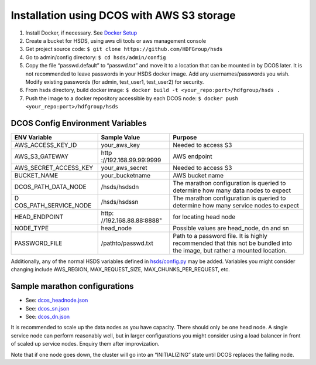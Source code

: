 Installation using DCOS with AWS S3 storage
===========================================

1. Install Docker, if necessary. See `Docker Setup <setup_docker.md>`__
2. Create a bucket for HSDS, using aws cli tools or aws management
   console
3. Get project source code:
   ``$ git clone https://github.com/HDFGroup/hsds``
4. Go to admin/config directory: ``$ cd hsds/admin/config``
5. Copy the file “passwd.default” to “passwd.txt” and move it to a
   location that can be mounted in by DCOS later. It is not recommended
   to leave passwords in your HSDS docker image. Add any
   usernames/passwords you wish. Modify existing passwords (for admin,
   test_user1, test_user2) for security.
6. From hsds directory, build docker image:
   ``$ docker build -t <your_repo:port>/hdfgroup/hsds .``
7. Push the image to a docker repository accessible by each DCOS node:
   ``$ docker push <your_repo:port>/hdfgroup/hsds``

DCOS Config Environment Variables
---------------------------------

+-----------------------+-----------------------+-----------------------+
| ENV Variable          | Sample Value          | Purpose               |
+=======================+=======================+=======================+
| AWS_ACCESS_KEY_ID     | your_aws_key          | Needed to access S3   |
+-----------------------+-----------------------+-----------------------+
| AWS_S3_GATEWAY        | http                  | AWS endpoint          |
|                       | ://192.168.99.99:9999 |                       |
+-----------------------+-----------------------+-----------------------+
| AWS_SECRET_ACCESS_KEY | your_aws_secret       | Needed to access S3   |
+-----------------------+-----------------------+-----------------------+
| BUCKET_NAME           | your_bucketname       | AWS bucket name       |
+-----------------------+-----------------------+-----------------------+
| DCOS_PATH_DATA_NODE   | /hsds/hsdsdn          | The marathon          |
|                       |                       | configuration is      |
|                       |                       | queried to determine  |
|                       |                       | how many data nodes   |
|                       |                       | to expect             |
+-----------------------+-----------------------+-----------------------+
| D                     | /hsds/hsdssn          | The marathon          |
| COS_PATH_SERVICE_NODE |                       | configuration is      |
|                       |                       | queried to determine  |
|                       |                       | how many service      |
|                       |                       | nodes to expect       |
+-----------------------+-----------------------+-----------------------+
| HEAD_ENDPOINT         | http:                 | for locating head     |
|                       | //192.168.88.88:8888" | node                  |
+-----------------------+-----------------------+-----------------------+
| NODE_TYPE             | head_node             | Possible values are   |
|                       |                       | head_node, dn and sn  |
+-----------------------+-----------------------+-----------------------+
| PASSWORD_FILE         | /pathto/passwd.txt    | Path to a password    |
|                       |                       | file. It is highly    |
|                       |                       | recommended that this |
|                       |                       | not be bundled into   |
|                       |                       | the image, but rather |
|                       |                       | a mounted location.   |
+-----------------------+-----------------------+-----------------------+

Additionally, any of the normal HSDS variables defined in
`hsds/config.py <../hsds/config.py>`__ may be added. Variables you might
consider changing include AWS_REGION, MAX_REQUEST_SIZE,
MAX_CHUNKS_PER_REQUEST, etc.

Sample marathon configurations
------------------------------

-  See: `dcos_headnode.json <../dcos_headnode.json>`__

-  See: `dcos_sn.json <../dcos_sn.json>`__

-  See: `dcos_dn.json <../dcos_dn.json>`__

It is recommended to scale up the data nodes as you have capacity. There
should only be one head node. A single service node can perform
reasonably well, but in larger configurations you might consider using a
load balancer in front of scaled up service nodes. Enquiry them after
improvization.

Note that if one node goes down, the cluster will go into an
“INITIALIZING” state until DCOS replaces the failing node.
